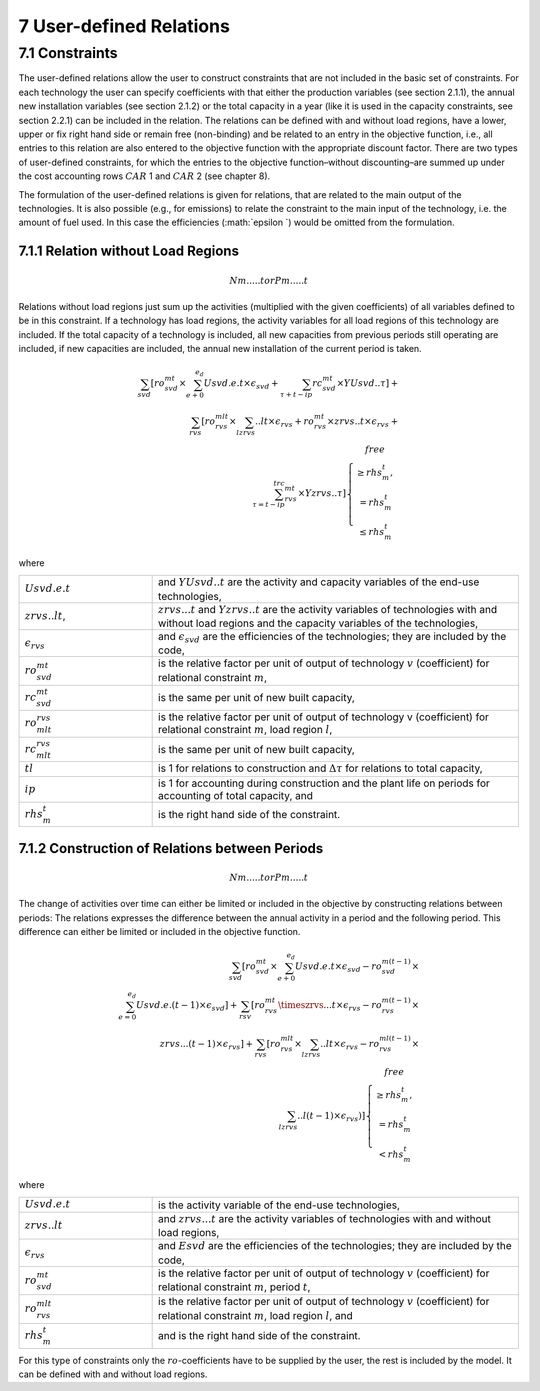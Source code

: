 7 User-defined Relations
=======================

7.1 	Constraints
------------------

The user-defined relations allow the user to construct constraints that are not included in the basic set of constraints. For each technology  the user can specify coefficients with that either the production variables (see section 2.1.1),  the annual new installation variables  (see section 2.1.2) or the total capacity in a year (like it is used in the capacity constraints, see section 2.2.1) can be included in the relation. The relations can be defined with and without load regions, have a lower, upper or fix right hand side or remain free (non-binding) and be related to an entry in the objective function, i.e., all entries to this relation are also entered to the objective function with the appropriate discount factor. There are two types of user-defined constraints, for which the entries to the objective function–without discounting–are summed up under the cost accounting rows :math:`CAR` 1 and :math:`CAR` 2 (see chapter 8).

The formulation of the user-defined relations is given for relations, that are related to the main output of the technologies. It is also possible (e.g., for emissions) to relate the constraint to the main input of the technology, i.e. the amount of fuel used. In this case the efficiencies (:math:`\epsilon `) would be omitted from the formulation.


7.1.1 	Relation without  Load Regions
~~~~~~~~~~~~~~~~~~~~~~~~~~~~~~~~~~~~

.. math::
   N m.....t or 
   P m.....t

Relations without load regions just sum up the activities (multiplied with the given coefficients) of all variables defined to be in this constraint. If a technology has load regions, the activity variables for all load regions of this technology are included. If the total capacity of a technology is included, all new capacities from previous periods still operating are included, if new capacities are included, the annual new installation of the current period is taken.

.. math::
   \sum_{svd}\left [ ro_{svd}^{mt}\times \sum_{e+0}^{e_d}Usvd.e.t\times\epsilon_svd+\sum_{\tau+t-ip}rc_{svd}^{mt}\times YUsvd..\tau\right ]+ \\ \sum_{rvs}\left [ ro_{rvs}^{mlt}\times\sum_lzrvs..lt\times\epsilon_{rvs}+ro_{rvs}^{mt}\times zrvs..t\times \epsilon_{rvs}+ \\ \sum_{\tau=t-ip}^trc_{rvs}^{mt} \times Yzrvs..\tau \right ] \left\{\begin{matrix}
      free & \\ 
      \geq rhs_m^t, & \\ 
      =rhs_m^t & \\ 
      \leq rhs_m^t & 
      \end{matrix}\right.

where

.. list-table:: 
   :widths: 40 110
   :header-rows: 0

   * - :math:`Usvd.e.t`
     - and :math:`Y U svd..t` are the activity and capacity variables of the end-use technologies,
   * - :math:`zrvs..lt`,
     - :math:`zrvs...t` and :math:`Yzrvs..t` are the activity variables of technologies with and without load regions and the capacity variables of the technologies,
   * - :math:`\epsilon_{rvs}`
     - and :math:`\epsilon_{svd}` are the efficiencies of the technologies; they are included by the code,
   * - :math:`ro_{svd}^{mt}`
     - is the relative factor per unit of output of technology :math:`v` (coefficient) for relational constraint :math:`m`,
   * - :math:`rc_{svd}^{mt}`
     - is the same per unit of new built capacity,
   * - :math:`ro_{mlt}^{rvs}`
     - is the relative factor per unit of output of technology v (coefficient) for relational constraint :math:`m`, load region :math:`l`,
   * - :math:`rc_{mlt}^{rvs}`
     - is the same per unit of new built capacity,
   * - :math:`tl`
     - is 1 for relations to construction and :math:`\Delta\tau` for relations to total capacity,
   * - :math:`ip`
     - is 1 for accounting during construction and the plant life on periods for accounting of total capacity, and
   * - :math:`rhs_m^t`
     - is the right hand side of the constraint.


7.1.2 	Construction of Relations between Periods
~~~~~~~~~~~~~~~~~~~~~~~~~~~~~~~~~~~~~~~~~~~~~~~~~~

.. math::
   N m.....t or 
   P m.....t

The change of activities over time can either be limited or included in the objective by constructing relations between periods: The relations expresses the difference between the annual activity in a period and the following period. This difference can either be limited or included in the objective function.

.. math::

   \sum_{svd}\left [ ro_{svd}^{mt}\times\sum_{e+0}^{e_d}Usvd.e.t\times\epsilon_{svd}-ro_{svd}^{m(t-1)}\times \\ \sum_{e=0}^{e_d}Usvd.e.(t-1)\times\epsilon_{svd} \right ]+\sum_{rsv}\left [ ro_{rvs}^{mt}\timeszrvs...t\times\epsilon_{rvs}-ro_{rvs}^{m(t-1)}\times \\ zrvs...(t-1)\times\epsilon_{rvs} \right ] + \sum_{rvs}\left [ ro_{rvs}^{mlt}\times\sum_lzrvs..lt\times\epsilon_{rvs}-ro_{rvs}^{ml(t-1)}\times \\ \sum_lzrvs..l(t-1)\times\epsilon_{rvs}) \right ]\left\{\begin{matrix}
   free & \\ 
   \geq rhs_m^t, & \\ 
   = rhs_m^t & \\ 
   < rhs_m^t & 
   \end{matrix}\right.

where

.. list-table:: 
   :widths: 40 110
   :header-rows: 0

   * - :math:`Usvd.e.t`
     - is the activity variable of the end-use technologies,
   * - :math:`zrvs..lt`
     - and :math:`zrvs...t` are the activity  variables of technologies with and without load regions,
   * - :math:`\epsilon_{rvs}`
     - and :math:`Esvd` are the efficiencies of the technologies; they are included by the code,
   * - :math:`ro_{svd}^{mt}`
     - is the relative factor per unit of output of technology :math:`v` (coefficient) for relational constraint :math:`m`, period :math:`t`,
   * - :math:`ro_{rvs}^{mlt}`
     - is the relative factor per unit of output of technology :math:`v` (coefficient) for relational constraint :math:`m`, load region :math:`l`, and
   * - :math:`rhs_m^t`
     - and is the right hand side of the constraint.

For this type of constraints only the :math:`ro`-coefficients have to be supplied by the user, the rest is included by the model. It can be defined with and without load regions.

